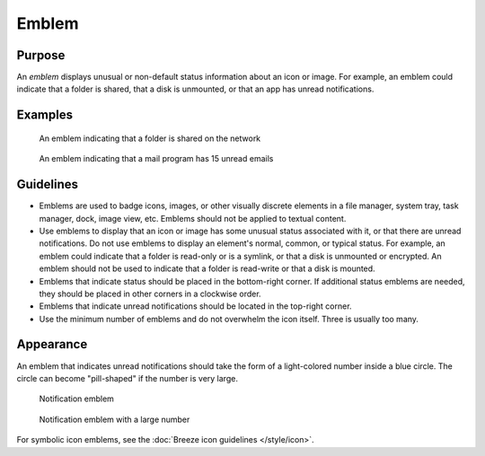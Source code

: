 Emblem
======

Purpose
-------

An *emblem* displays unusual or non-default status information about an icon
or image. For example, an emblem could indicate that a folder is shared, that a
disk is unmounted, or that an app has unread notifications.

Examples
--------

.. figure:: /img/emblem-public-on-folder.png
   :alt:

   An emblem indicating that a folder is shared on the network

.. figure:: /img/emblem-notification-kmail.png
   :alt:

   An emblem indicating that a mail program has 15 unread emails

Guidelines
----------

-  Emblems are used to badge icons, images, or other visually discrete elements
   in a file manager, system tray, task manager, dock, image view, etc. Emblems
   should not be applied to textual content.
-  Use emblems to display that an icon or image has some unusual status
   associated with it, or that there are unread notifications. Do not use
   emblems to display an element's normal, common, or typical status. For
   example, an emblem could indicate that a folder is read-only or is a symlink,
   or that a disk is unmounted or encrypted. An emblem should not be used to
   indicate that a folder is read-write or that a disk is mounted.
-  Emblems that indicate status should be placed in the bottom-right corner. If
   additional status emblems are needed, they should be placed in other corners
   in a clockwise order.
-  Emblems that indicate unread notifications should be located in the
   top-right corner.
-  Use the minimum number of emblems and do not overwhelm the icon itself.
   Three is usually too many.

Appearance
----------
An emblem that indicates unread notifications should take the form of a
light-colored number inside a blue circle. The circle can become "pill-shaped"
if the number is very large.

.. figure:: /img/emblem-notification-small.png
   :alt:

   Notification emblem

.. figure:: /img/emblem-notification-large.png
   :alt:

   Notification emblem with a large number

For symbolic icon emblems, see the :doc:`Breeze icon guidelines </style/icon>`.

